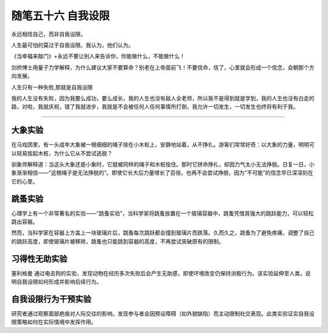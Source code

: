 ﻿随笔五十六 自我设限
======================

永远相信自己，而非自我设限。

人生最可怕的莫过于自我设限。我认为，他们认为。

《当幸福来敲门》+永远不要让别人来告诉你，你能做什么，不能做什么！

剑桥博士用量子力学解释，为什么建议大家不要算命？别老在上帝面前飞！不要信命，信了，心里就会形成一个信念，会朝那个方向发展。

人生只有一种失败,那就是自我设限

我的人生没有失败，因为我要么成功，要么成长，我的人生也没有敌人全老师，所以我不是得到就是学到，我的人生也没有白走的路，对啦，我就庆祝，错了我就进步，我就是不会被任何人任何事情所打倒，我允许一切发生，一切发生也终将有利于我。

-----------------------------------------------------------------------------------------------------

大象实验
-------
在马戏团里，有一头成年大象被一根细细的绳子拴在小木桩上，安静地站着，从不挣扎。游客们常常好奇：以大象的力量，明明可以轻易拔起木桩，为什么它从不尝试逃脱？

驯象师解释道：当这头大象还是小象时，它就被同样的绳子和木桩拴住。那时它拼命挣扎，却因力气太小无法挣脱。日复一日，小象渐渐相信——“这根绳子是无法挣脱的”。即使它长大后力量增长了百倍，也再不会尝试挣脱，因为“不可能”的信念早已深深刻在它的心里。

跳蚤实验
-------
心理学上有一个非常著名的实验——“跳蚤实验”，当科学家将跳蚤放置在一个玻璃容器中，跳蚤凭借其强大的跳跃能力，可以轻松跳出容器。

然而，当科学家在容器上方盖上一块玻璃片后，跳蚤每次跳跃都会撞到玻璃片而跌落。久而久之，跳蚤为了避免疼痛，调整了自己的跳跃高度，即使玻璃片被移除，跳蚤也只能跳到容器的高度，不再尝试突破原有的限制。

习得性无助实验
-------------
塞利格曼 通过电击狗的实验，发现动物在经历多次失败后会产生无助感，即使环境改变仍保持消极行为。该实验延伸至人类，说明自我设限如何形成并影响后续行为。 ‌

自我设限行为干预实验
------------------
研究者通过观察面部疤痕对人际交往的影响，发现参与者会因预设障碍（如外貌缺陷）而主动限制社交表现。此类实验证实自我设限策略如何在实际情境中发挥作用。
